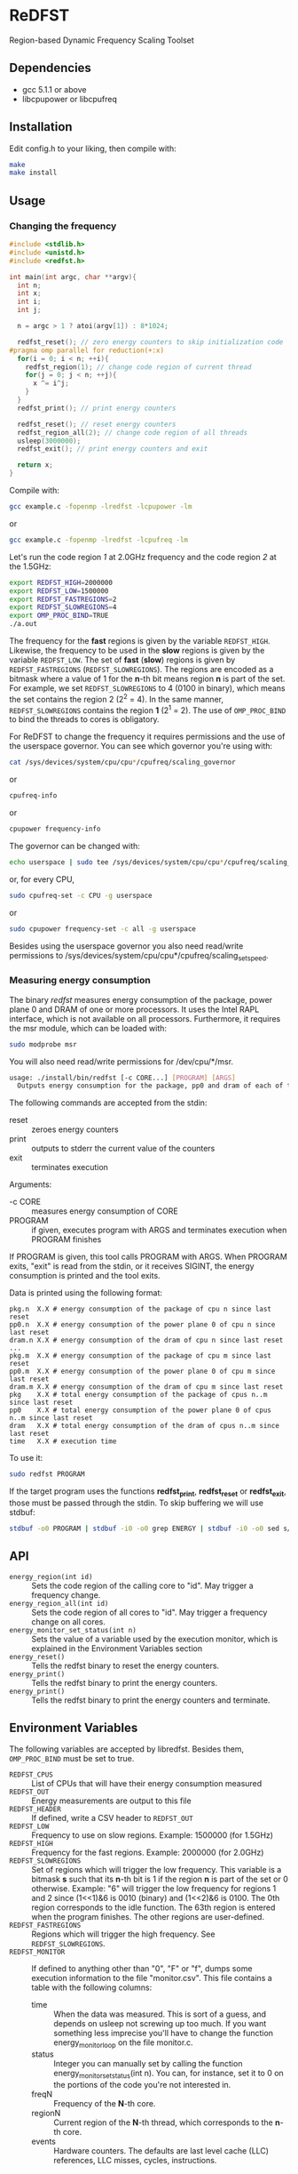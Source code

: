 * ReDFST
Region-based Dynamic Frequency Scaling Toolset
** Dependencies
- gcc 5.1.1 or above
- libcpupower or libcpufreq
** Installation
Edit config.h to your liking, then compile with:

#+BEGIN_SRC sh
make
make install
#+END_SRC
** Usage
*** Changing the frequency
#+BEGIN_SRC C
#include <stdlib.h>
#include <unistd.h>
#include <redfst.h>

int main(int argc, char **argv){
  int n;
  int x;
  int i;
  int j;

  n = argc > 1 ? atoi(argv[1]) : 8*1024;

  redfst_reset(); // zero energy counters to skip initialization code
#pragma omp parallel for reduction(+:x)
  for(i = 0; i < n; ++i){
    redfst_region(1); // change code region of current thread
    for(j = 0; j < n; ++j){
      x ^= i^j;
    }
  }
  redfst_print(); // print energy counters
  
  redfst_reset(); // reset energy counters
  redfst_region_all(2); // change code region of all threads
  usleep(3000000);
  redfst_exit(); // print energy counters and exit
  
  return x;
}
#+END_SRC

Compile with:

#+BEGIN_SRC sh
gcc example.c -fopenmp -lredfst -lcpupower -lm
#+END_SRC
or
#+BEGIN_SRC sh
gcc example.c -fopenmp -lredfst -lcpufreq -lm
#+END_SRC

Let's run the code region /1/ at 2.0GHz frequency and the code region
/2/ at the 1.5GHz:

#+BEGIN_SRC sh
export REDFST_HIGH=2000000
export REDFST_LOW=1500000
export REDFST_FASTREGIONS=2
export REDFST_SLOWREGIONS=4
export OMP_PROC_BIND=TRUE
./a.out
#+END_SRC

The frequency for the *fast* regions is given by the variable
=REDFST_HIGH=. Likewise, the frequency to be used in the *slow*
regions is given by the variable =REDFST_LOW=. The set of *fast*
(*slow*) regions is given by =REDFST_FASTREGIONS=
(=REDFST_SLOWREGIONS=). The regions are encoded as a bitmask where a
value of 1 for the *n*-th bit means region *n* is part of the set. For
example, we set =REDFST_SLOWREGIONS= to 4 (0100 in binary), which
means the set contains the region 2 (2^2 = 4). In the same manner,
=REDFST_SLOWREGIONS= contains the region *1* (2^1 = 2).  The use of
=OMP_PROC_BIND= to bind the threads to cores is obligatory.

For ReDFST to change the frequency it requires permissions and the use
of the userspace governor. You can see which governor you're using with:

#+BEGIN_SRC sh
cat /sys/devices/system/cpu/cpu*/cpufreq/scaling_governor
#+END_SRC
or
#+BEGIN_SRC sh
cpufreq-info
#+END_SRC
or
#+BEGIN_SRC sh
cpupower frequency-info
#+END_SRC

The governor can be changed with:
#+BEGIN_SRC sh
echo userspace | sudo tee /sys/devices/system/cpu/cpu*/cpufreq/scaling_governor
#+END_SRC
or, for every CPU,
#+BEGIN_SRC sh
sudo cpufreq-set -c CPU -g userspace
#+END_SRC
or
#+BEGIN_SRC sh
sudo cpupower frequency-set -c all -g userspace
#+END_SRC

Besides using the userspace governor you also need read/write
permissions to /sys/devices/system/cpu/cpu*/cpufreq/scaling_setspeed.
*** Measuring energy consumption
The binary /redfst/ measures energy consumption of the package, power
plane 0 and DRAM of one or more processors. It uses the Intel RAPL
interface, which is not available on all processors. Furthermore, it
requires the msr module, which can be loaded with:

#+BEGIN_SRC sh
sudo modprobe msr
#+END_SRC

You will also need read/write permissions for /dev/cpu/*/msr.

#+BEGIN_SRC sh
usage: ./install/bin/redfst [-c CORE...] [PROGRAM] [ARGS]
  Outputs energy consumption for the package, pp0 and dram of each of the given COREs.
#+END_SRC

The following commands are accepted from the stdin:
-  reset :: zeroes energy counters
-  print :: outputs to stderr the current value of the counters
-  exit  :: terminates execution

Arguments:
- -c CORE :: measures energy consumption of CORE
- PROGRAM :: if given, executes program with ARGS and terminates
     execution when PROGRAM finishes


If PROGRAM is given, this tool calls PROGRAM with ARGS. When PROGRAM
exits, "exit" is read from the stdin, or it receives SIGINT, the
energy consumption is printed and the tool exits.

Data is printed using the following format:
#+BEGIN_EXAMPLE
pkg.n  X.X # energy consumption of the package of cpu n since last reset
pp0.n  X.X # energy consumption of the power plane 0 of cpu n since last reset
dram.n X.X # energy consumption of the dram of cpu n since last reset
...
pkg.m  X.X # energy consumption of the package of cpu m since last reset
pp0.m  X.X # energy consumption of the power plane 0 of cpu m since last reset
dram.m X.X # energy consumption of the dram of cpu m since last reset
pkg    X.X # total energy consumption of the package of cpus n..m since last reset
pp0    X.X # total energy consumption of the power plane 0 of cpus n..m since last reset
dram   X.X # total energy consumption of the dram of cpus n..m since last reset
time   X.X # execution time
#+END_EXAMPLE

To use it:
#+BEGIN_SRC sh
sudo redfst PROGRAM
#+END_SRC

If the target program uses the functions *redfst_print*,
*redfst_reset* or *redfst_exit*, those must be passed through the
stdin. To skip buffering we will use stdbuf:
#+BEGIN_SRC sh
stdbuf -o0 PROGRAM | stdbuf -i0 -o0 grep ENERGY | stdbuf -i0 -o0 sed s/.*ENERGY\ //g | sudo stdbuf -i0 redfst
#+END_SRC

** API
- ~energy_region(int id)~ :: Sets the code region of the calling core
     to "id". May trigger a frequency change.
- ~energy_region_all(int id)~ :: Sets the code region of all cores to
     "id". May trigger a frequency change on all cores.
- ~energy_monitor_set_status(int n)~ :: Sets the value of a variable
     used by the execution monitor, which is explained in the
     Environment Variables section
- ~energy_reset()~ :: Tells the redfst binary to reset the energy
     counters.
- ~energy_print()~ :: Tells the redfst binary to print the energy
     counters.
- ~energy_print()~ :: Tells the redfst binary to print the energy
     counters and terminate.
** Environment Variables
The following variables are accepted by libredfst. Besides them,
~OMP_PROC_BIND~ must be set to true.

- ~REDFST_CPUS~ :: List of CPUs that will have their energy
     consumption measured
- ~REDFST_OUT~ :: Energy measurements are output to this file
- ~REDFST_HEADER~ :: If defined, write a CSV header to ~REDFST_OUT~
- ~REDFST_LOW~  :: Frequency to use on slow regions. Example: 1500000
     (for 1.5GHz)
- ~REDFST_HIGH~ :: Frequency for the fast regions. Example: 2000000 (for
     2.0GHz)
- ~REDFST_SLOWREGIONS~ :: Set of regions which will trigger the low
     frequency. This variable is a bitmask *s* such that its *n*-th
     bit is 1 if the region *n* is part of the set or 0
     otherwise. Example: "6" will trigger the low frequency for
     regions 1 and 2 since (1<<1)&6 is 0010 (binary) and (1<<2)&6
     is 0100. The 0th region corresponds to the idle function. The
     63th region is entered when the program finishes. The other
     regions are user-defined.
- ~REDFST_FASTREGIONS~ :: Regions which will trigger the high
     frequency. See ~REDFST_SLOWREGIONS~.
- ~REDFST_MONITOR~ :: If defined to anything other than "0", "F" or
     "f", dumps some execution information to the file
     "monitor.csv". This file contains a table with the following
     columns:
  - time :: When the data was measured. This is sort of a guess, and
       depends on usleep not screwing up too much. If you want
       something less imprecise you'll have to change the function
       energy_monitor_loop on the file monitor.c.
  - status :: Integer you can manually set by calling the function
       energy_monitor_set_status(int n). You can, for instance, set it
       to 0 on the portions of the code you're not interested in.
  - freqN :: Frequency of the *N*-th core.
  - regionN :: Current region of the *N*-th thread, which corresponds
       to the *n*-th core.
  - events :: Hardware counters. The defaults are last level cache
       (LLC) references, LLC misses, cycles, instructions.
